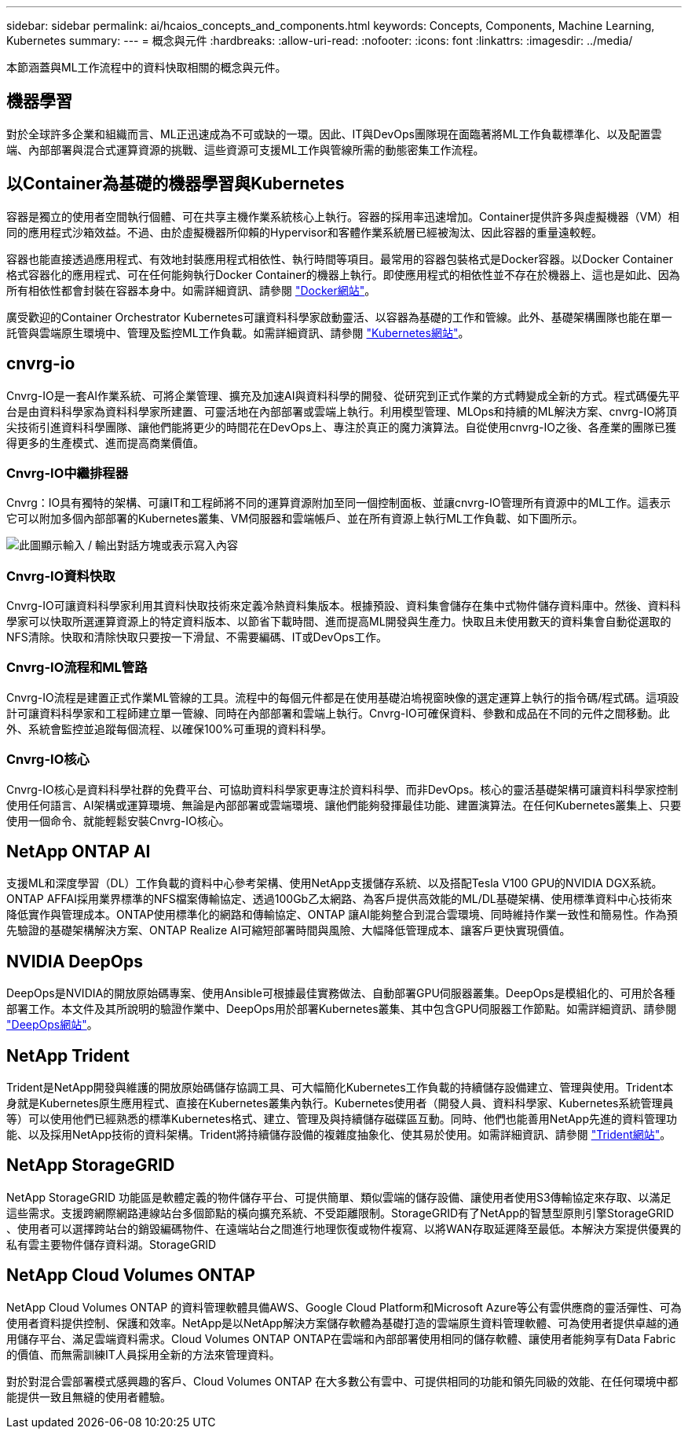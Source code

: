 ---
sidebar: sidebar 
permalink: ai/hcaios_concepts_and_components.html 
keywords: Concepts, Components, Machine Learning, Kubernetes 
summary:  
---
= 概念與元件
:hardbreaks:
:allow-uri-read: 
:nofooter: 
:icons: font
:linkattrs: 
:imagesdir: ../media/


[role="lead"]
本節涵蓋與ML工作流程中的資料快取相關的概念與元件。



== 機器學習

對於全球許多企業和組織而言、ML正迅速成為不可或缺的一環。因此、IT與DevOps團隊現在面臨著將ML工作負載標準化、以及配置雲端、內部部署與混合式運算資源的挑戰、這些資源可支援ML工作與管線所需的動態密集工作流程。



== 以Container為基礎的機器學習與Kubernetes

容器是獨立的使用者空間執行個體、可在共享主機作業系統核心上執行。容器的採用率迅速增加。Container提供許多與虛擬機器（VM）相同的應用程式沙箱效益。不過、由於虛擬機器所仰賴的Hypervisor和客體作業系統層已經被淘汰、因此容器的重量遠較輕。

容器也能直接透過應用程式、有效地封裝應用程式相依性、執行時間等項目。最常用的容器包裝格式是Docker容器。以Docker Container格式容器化的應用程式、可在任何能夠執行Docker Container的機器上執行。即使應用程式的相依性並不存在於機器上、這也是如此、因為所有相依性都會封裝在容器本身中。如需詳細資訊、請參閱 https://www.docker.com/["Docker網站"^]。

廣受歡迎的Container Orchestrator Kubernetes可讓資料科學家啟動靈活、以容器為基礎的工作和管線。此外、基礎架構團隊也能在單一託管與雲端原生環境中、管理及監控ML工作負載。如需詳細資訊、請參閱 https://kubernetes.io/["Kubernetes網站"^]。



== cnvrg-io

Cnvrg-IO是一套AI作業系統、可將企業管理、擴充及加速AI與資料科學的開發、從研究到正式作業的方式轉變成全新的方式。程式碼優先平台是由資料科學家為資料科學家所建置、可靈活地在內部部署或雲端上執行。利用模型管理、MLOps和持續的ML解決方案、cnvrg-IO將頂尖技術引進資料科學團隊、讓他們能將更少的時間花在DevOps上、專注於真正的魔力演算法。自從使用cnvrg-IO之後、各產業的團隊已獲得更多的生產模式、進而提高商業價值。



=== Cnvrg-IO中繼排程器

Cnvrg：IO具有獨特的架構、可讓IT和工程師將不同的運算資源附加至同一個控制面板、並讓cnvrg-IO管理所有資源中的ML工作。這表示它可以附加多個內部部署的Kubernetes叢集、VM伺服器和雲端帳戶、並在所有資源上執行ML工作負載、如下圖所示。

image:hcaios_image5.png["此圖顯示輸入 / 輸出對話方塊或表示寫入內容"]



=== Cnvrg-IO資料快取

Cnvrg-IO可讓資料科學家利用其資料快取技術來定義冷熱資料集版本。根據預設、資料集會儲存在集中式物件儲存資料庫中。然後、資料科學家可以快取所選運算資源上的特定資料版本、以節省下載時間、進而提高ML開發與生產力。快取且未使用數天的資料集會自動從選取的NFS清除。快取和清除快取只要按一下滑鼠、不需要編碼、IT或DevOps工作。



=== Cnvrg-IO流程和ML管路

Cnvrg-IO流程是建置正式作業ML管線的工具。流程中的每個元件都是在使用基礎泊塢視窗映像的選定運算上執行的指令碼/程式碼。這項設計可讓資料科學家和工程師建立單一管線、同時在內部部署和雲端上執行。Cnvrg-IO可確保資料、參數和成品在不同的元件之間移動。此外、系統會監控並追蹤每個流程、以確保100%可重現的資料科學。



=== Cnvrg-IO核心

Cnvrg-IO核心是資料科學社群的免費平台、可協助資料科學家更專注於資料科學、而非DevOps。核心的靈活基礎架構可讓資料科學家控制使用任何語言、AI架構或運算環境、無論是內部部署或雲端環境、讓他們能夠發揮最佳功能、建置演算法。在任何Kubernetes叢集上、只要使用一個命令、就能輕鬆安裝Cnvrg-IO核心。



== NetApp ONTAP AI

支援ML和深度學習（DL）工作負載的資料中心參考架構、使用NetApp支援儲存系統、以及搭配Tesla V100 GPU的NVIDIA DGX系統。ONTAP AFFAI採用業界標準的NFS檔案傳輸協定、透過100Gb乙太網路、為客戶提供高效能的ML/DL基礎架構、使用標準資料中心技術來降低實作與管理成本。ONTAP使用標準化的網路和傳輸協定、ONTAP 讓AI能夠整合到混合雲環境、同時維持作業一致性和簡易性。作為預先驗證的基礎架構解決方案、ONTAP Realize AI可縮短部署時間與風險、大幅降低管理成本、讓客戶更快實現價值。



== NVIDIA DeepOps

DeepOps是NVIDIA的開放原始碼專案、使用Ansible可根據最佳實務做法、自動部署GPU伺服器叢集。DeepOps是模組化的、可用於各種部署工作。本文件及其所說明的驗證作業中、DeepOps用於部署Kubernetes叢集、其中包含GPU伺服器工作節點。如需詳細資訊、請參閱 https://github.com/NVIDIA/deepops["DeepOps網站"^]。



== NetApp Trident

Trident是NetApp開發與維護的開放原始碼儲存協調工具、可大幅簡化Kubernetes工作負載的持續儲存設備建立、管理與使用。Trident本身就是Kubernetes原生應用程式、直接在Kubernetes叢集內執行。Kubernetes使用者（開發人員、資料科學家、Kubernetes系統管理員等）可以使用他們已經熟悉的標準Kubernetes格式、建立、管理及與持續儲存磁碟區互動。同時、他們也能善用NetApp先進的資料管理功能、以及採用NetApp技術的資料架構。Trident將持續儲存設備的複雜度抽象化、使其易於使用。如需詳細資訊、請參閱 https://netapp-trident.readthedocs.io/en/stable-v18.07/kubernetes/["Trident網站"^]。



== NetApp StorageGRID

NetApp StorageGRID 功能區是軟體定義的物件儲存平台、可提供簡單、類似雲端的儲存設備、讓使用者使用S3傳輸協定來存取、以滿足這些需求。支援跨網際網路連線站台多個節點的橫向擴充系統、不受距離限制。StorageGRID有了NetApp的智慧型原則引擎StorageGRID 、使用者可以選擇跨站台的銷毀編碼物件、在遠端站台之間進行地理恢復或物件複寫、以將WAN存取延遲降至最低。本解決方案提供優異的私有雲主要物件儲存資料湖。StorageGRID



== NetApp Cloud Volumes ONTAP

NetApp Cloud Volumes ONTAP 的資料管理軟體具備AWS、Google Cloud Platform和Microsoft Azure等公有雲供應商的靈活彈性、可為使用者資料提供控制、保護和效率。NetApp是以NetApp解決方案儲存軟體為基礎打造的雲端原生資料管理軟體、可為使用者提供卓越的通用儲存平台、滿足雲端資料需求。Cloud Volumes ONTAP ONTAP在雲端和內部部署使用相同的儲存軟體、讓使用者能夠享有Data Fabric的價值、而無需訓練IT人員採用全新的方法來管理資料。

對於對混合雲部署模式感興趣的客戶、Cloud Volumes ONTAP 在大多數公有雲中、可提供相同的功能和領先同級的效能、在任何環境中都能提供一致且無縫的使用者體驗。
